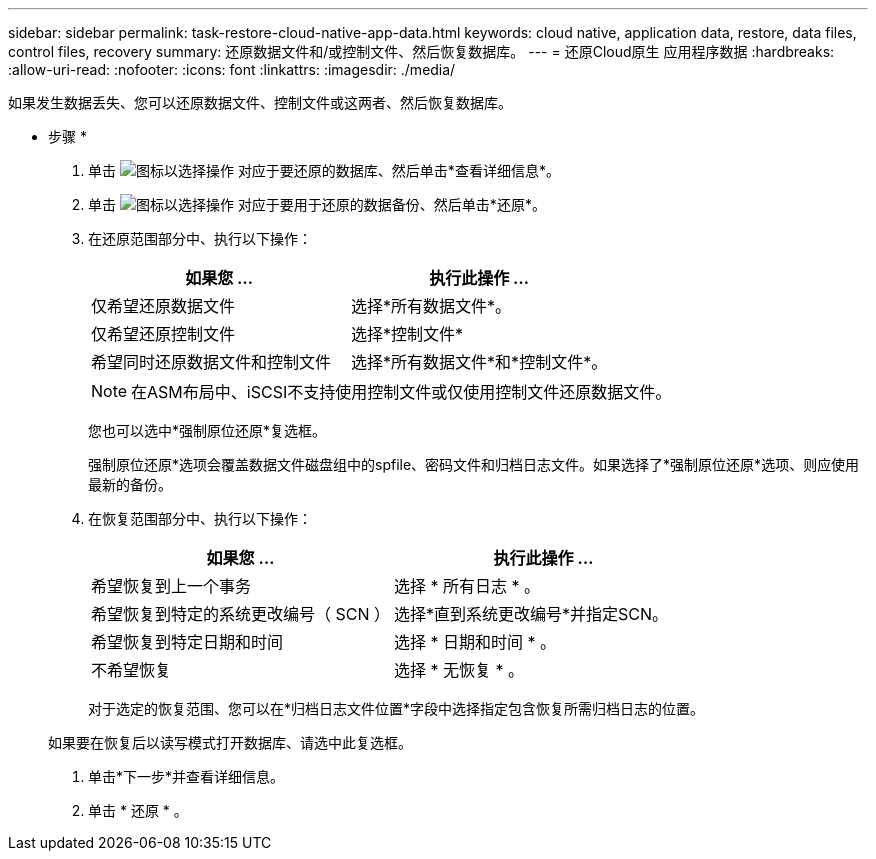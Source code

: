 ---
sidebar: sidebar 
permalink: task-restore-cloud-native-app-data.html 
keywords: cloud native, application data, restore, data files, control files, recovery 
summary: 还原数据文件和/或控制文件、然后恢复数据库。 
---
= 还原Cloud原生 应用程序数据
:hardbreaks:
:allow-uri-read: 
:nofooter: 
:icons: font
:linkattrs: 
:imagesdir: ./media/


[role="lead"]
如果发生数据丢失、您可以还原数据文件、控制文件或这两者、然后恢复数据库。

* 步骤 *

. 单击 image:icon-action.png["图标以选择操作"] 对应于要还原的数据库、然后单击*查看详细信息*。
. 单击 image:icon-action.png["图标以选择操作"] 对应于要用于还原的数据备份、然后单击*还原*。
. 在还原范围部分中、执行以下操作：
+
|===
| 如果您 ... | 执行此操作 ... 


 a| 
仅希望还原数据文件
 a| 
选择*所有数据文件*。



 a| 
仅希望还原控制文件
 a| 
选择*控制文件*



 a| 
希望同时还原数据文件和控制文件
 a| 
选择*所有数据文件*和*控制文件*。

|===
+

NOTE: 在ASM布局中、iSCSI不支持使用控制文件或仅使用控制文件还原数据文件。

+
您也可以选中*强制原位还原*复选框。

+
强制原位还原*选项会覆盖数据文件磁盘组中的spfile、密码文件和归档日志文件。如果选择了*强制原位还原*选项、则应使用最新的备份。

. 在恢复范围部分中、执行以下操作：
+
|===
| 如果您 ... | 执行此操作 ... 


 a| 
希望恢复到上一个事务
 a| 
选择 * 所有日志 * 。



 a| 
希望恢复到特定的系统更改编号（ SCN ）
 a| 
选择*直到系统更改编号*并指定SCN。



 a| 
希望恢复到特定日期和时间
 a| 
选择 * 日期和时间 * 。



 a| 
不希望恢复
 a| 
选择 * 无恢复 * 。

|===
+
对于选定的恢复范围、您可以在*归档日志文件位置*字段中选择指定包含恢复所需归档日志的位置。

+
如果要在恢复后以读写模式打开数据库、请选中此复选框。

. 单击*下一步*并查看详细信息。
. 单击 * 还原 * 。

